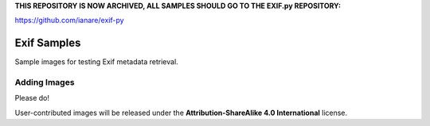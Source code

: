 **THIS REPOSITORY IS NOW ARCHIVED, ALL SAMPLES SHOULD GO TO THE EXIF.py REPOSITORY:**

https://github.com/ianare/exif-py

============
Exif Samples
============

Sample images for testing Exif metadata retrieval.

Adding Images
=============

Please do!

User-contributed images will be released under the **Attribution-ShareAlike 4.0 International** license.
